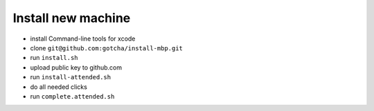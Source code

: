 Install new machine
*******************

* install Command-line tools for xcode
* clone ``git@github.com:gotcha/install-mbp.git``
* run ``install.sh``
* upload public key to github.com
* run ``install-attended.sh``
* do all needed clicks
* run ``complete.attended.sh``
